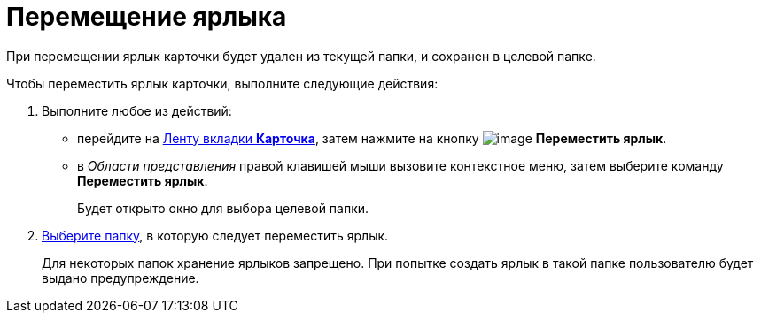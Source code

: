 = Перемещение ярлыка

При перемещении ярлык карточки будет удален из текущей папки, и сохранен в целевой папке.

Чтобы переместить ярлык карточки, выполните следующие действия:

. [.ph .cmd]#Выполните любое из действий:#
* перейдите на xref:Interface_ribbon_card.html[Ленту вкладки [.keyword]*Карточка*], затем нажмите на кнопку image:img/Buttons/card_move_label.png[image] [.keyword]*Переместить ярлык*.
* в _Области представления_ правой клавишей мыши вызовите контекстное меню, затем выберите команду [.keyword]*Переместить ярлык*.
+
Будет открыто окно для выбора целевой папки.
. [.ph .cmd]#xref:Folder_select.adoc[Выберите папку], в которую следует переместить ярлык.#
+
Для некоторых папок хранение ярлыков запрещено. При попытке создать ярлык в такой папке пользователю будет выдано предупреждение.
